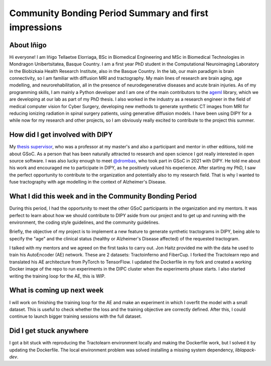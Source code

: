 Community Bonding Period Summary and first impressions
===================================================

.. post:: May 27 2024
    :author: Iñigo Tellaetxe
    :tags: google
    :category: gsoc


About Iñigo
~~~~~~~~~~~
Hi everyone! I am Iñigo Tellaetxe Elorriaga, BSc in Biomedical Engineering and MSc in Biomedical Technologies in Mondragon Unibertsitatea, Basque Country. I am a first year PhD student in the Computational Neuroimaging Laboratory in the Biobizkaia Health Research Institute, also in the Basque Country. In the lab, our main paradigm is brain connectivity, so I am familiar with diffusion MRI and tractography. My main lines of research are brain aging, age modelling, and neurorehabilitation, all in the presence of neurodegenerative diseases and acute brain injuries.
As of my programming skills, I am mainly a Python developer and I am one of the main contributors to the `ageml <https://github.com/compneurobilbao/ageml>`__ library, which we are developing at our lab as part of my PhD thesis.
I also worked in the industry as a research engineer in the field of medical computer vision for Cyber Surgery, developing new methods to generate synthetic CT images from MRI for reducing ionizing radiation in spinal surgery patients, using generative diffusion models.
I have been using DIPY for a while now for my research and other projects, so I am obviously really excited to contribute to the project this summer.

How did I get involved with DIPY
~~~~~~~~~~~~~~~~~~~~~~~~~~~~~~~~
My `thesis supervisor <https://github.com/erramuzpe>`__, who was a professor at my master's and also a participant and mentor in other editions, told me about GSoC. As a person that has been naturally attracted to research and open science I got really interested in open source software. I was also lucky enough to meet `@drombas <https://github.com/drombas>`__, who took part in GSoC in 2021 with DIPY. He told me about his work and encouraged me to participate in DIPY, as he positively valued his experience.
After starting my PhD, I saw the perfect opportunity to contribute to the organization and potentially also to my research field. That is why I wanted to fuse tractography with age modelling in the context of Alzheimer's Disease.

What I did this week and in the Community Bonding Period
~~~~~~~~~~~~~~~~~~~~~~~~~~~~~~~~~~~~~~~~~~~~~~~~~~~~~~~~
During this period, I had the opportunity to meet the other GSoC participants in the organization and my mentors. It was perfect to learn about how we should contribute to DIPY aside from our project and to get up and running with the environment, the coding style guidelines, and the community guidelines.

Briefly, the objective of my project is to implement a new feature to generate synthetic tractograms in DIPY, being able to specify the "age" and the clinical status (healthy or Alzheimer's Disease affected) of the requested tractogram.

I talked with my mentors and we agreed on the first tasks to carry out. Jon Haitz provided me with the data he used to train his AutoEncoder (AE) network. These are 2 datasets: Tractoinferno and FiberCup.
I forked the Tractolearn repo and translated his AE architecture from PyTorch to TensorFlow. I updated the Dockerfile in my fork and created a working Docker image of the repo to run experiments in the DIPC cluster when the experiments phase starts.
I also started writing the training loop for the AE, this is WIP.

What is coming up next week
~~~~~~~~~~~~~~~~~~~~~~~~~~~
I will work on finishing the training loop for the AE and make an experiment in which I overfit the model with a small dataset. This is useful to check whether the loss and the training objective are correctly defined.
After this, I could continue to launch bigger training sessions with the full dataset.


Did I get stuck anywhere
~~~~~~~~~~~~~~~~~~~~~~~~
I got a bit stuck with reproducing the Tractolearn environment locally and making the Dockerfile work, but I solved it by updating the Dockerfile. The local environment problem was solved installing a missing system dependency, `liblapack-dev`.